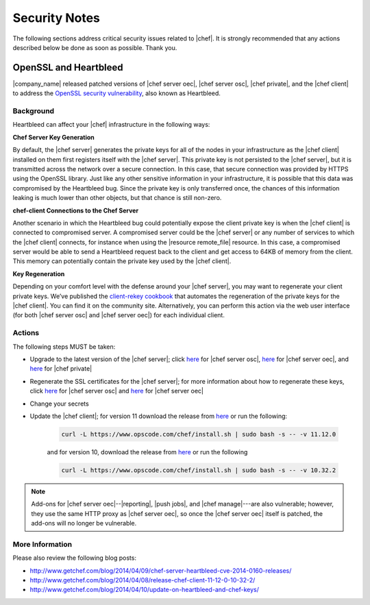 =====================================================
Security Notes
=====================================================

The following sections address critical security issues related to |chef|. It is strongly recommended that any actions described below be done as soon as possible. Thank you.

OpenSSL and Heartbleed
=====================================================
|company_name| released patched versions of |chef server oec|, |chef server osc|, |chef private|, and the |chef client| to address the `OpenSSL security vulnerability <https://cve.mitre.org/cgi-bin/cvename.cgi?name=CVE-2014-0160>`_, also known as Heartbleed.

Background
-----------------------------------------------------
Heartbleed can affect your |chef| infrastructure in the following ways:

**Chef Server Key Generation**

By default, the |chef server| generates the private keys for all of the nodes in your infrastructure as the |chef client| installed on them first registers itself with the |chef server|. This private key is not persisted to the |chef server|, but it is transmitted across the network over a secure connection. In this case, that secure connection was provided by HTTPS using the OpenSSL library. Just like any other sensitive information in your infrastructure, it is possible that this data was compromised by the Heartbleed bug. Since the private key is only transferred once, the chances of this information leaking is much lower than other objects, but that chance is still non-zero.

**chef-client Connections to the Chef Server**

Another scenario in which the Heartbleed bug could potentially expose the client private key is when the |chef client| is connected to compromised server. A compromised server could be the |chef server| or any number of services to which the |chef client| connects, for instance when using the |resource remote_file| resource. In this case, a compromised server would be able to send a Heartbleed request back to the client and get access to 64KB of memory from the client. This memory can potentially contain the private key used by the |chef client|.

**Key Regeneration**

Depending on your comfort level with the defense around your |chef server|, you may want to regenerate your client private keys. We’ve published the `client-rekey cookbook <http://community.opscode.com/cookbooks/client-rekey/>`_ that automates the regeneration of the private keys for the |chef client|. You can find it on the community site. Alternatively, you can perform this action via the web user interface (for both |chef server osc| and |chef server oec|) for each individual client.

Actions
-----------------------------------------------------
The following steps MUST be taken:

* Upgrade to the latest version of the |chef server|; click `here <http://www.getchef.com/blog/2014/04/09/chef-server-11-0-12-release/>`__ for |chef server osc|, `here <http://www.getchef.com/blog/2014/04/09/enterprise-chef-11-1-3-release/>`__ for |chef server oec|, and `here <http://www.getchef.com/blog/2014/04/09/enterprise-chef-1-4-9-release/>`__ for |chef private|
* Regenerate the SSL certificates for the |chef server|; for more information about how to regenerate these keys, click `here <http://docs.opscode.com/open_source/server_security.html#regenerate-ssl-certificates>`__ for |chef server osc| and `here <http://docs.opscode.com/enterprise/server_security.html#regenerate-ssl-certificates>`__ for |chef server oec| 
* Change your secrets
* Update the |chef client|; for version 11 download the release from `here <https://opscode-omnibus-packages.s3.amazonaws.com/windows/2008r2/x86_64/chef-client-11.12.0-1.windows.msi/>`__ or run the following:

   .. code-block:: bash
   
      curl -L https://www.opscode.com/chef/install.sh | sudo bash -s -- -v 11.12.0
   
   and for version 10, download the release from `here <https://opscode-omnibus-packages.s3.amazonaws.com/windows/2008r2/x86_64/chef-client-10.32.2-1.windows.msi/>`__ or run the following
   
   .. code-block:: bash
   
      curl -L https://www.opscode.com/chef/install.sh | sudo bash -s -- -v 10.32.2 

.. note:: Add-ons for |chef server oec|--|reporting|, |push jobs|, and |chef manage|---are also vulnerable; however, they use the same HTTP proxy as |chef server oec|, so once the |chef server oec| itself is patched, the add-ons will no longer be vulnerable.

More Information
-----------------------------------------------------
Please also review the following blog posts:

* http://www.getchef.com/blog/2014/04/09/chef-server-heartbleed-cve-2014-0160-releases/
* http://www.getchef.com/blog/2014/04/08/release-chef-client-11-12-0-10-32-2/
* http://www.getchef.com/blog/2014/04/10/update-on-heartbleed-and-chef-keys/
